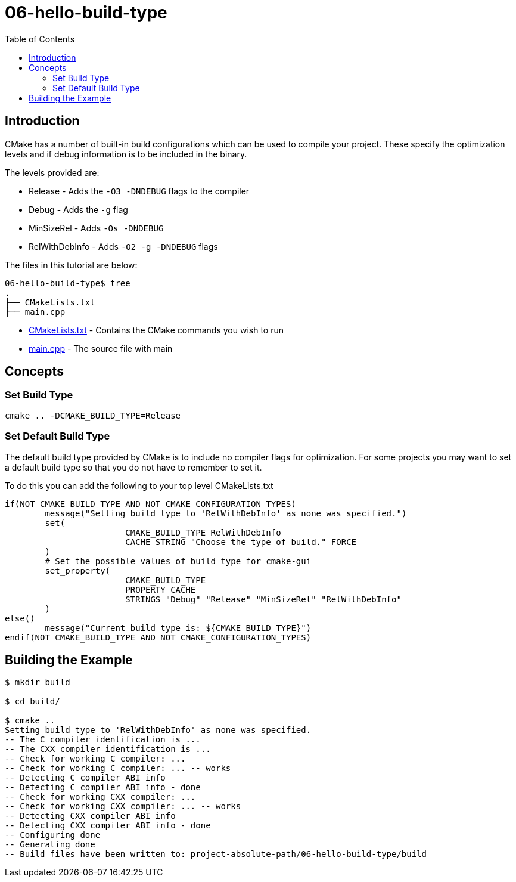 = 06-hello-build-type
:toc:
:toc-placement!:

toc::[]

== Introduction

CMake has a number of built-in build configurations which can be used to compile
your project. These specify the optimization levels and if debug information is
to be included in the binary.

The levels provided are:

  * Release - Adds the `-O3 -DNDEBUG` flags to the compiler
  * Debug - Adds the `-g` flag
  * MinSizeRel - Adds `-Os -DNDEBUG`
  * RelWithDebInfo - Adds `-O2 -g -DNDEBUG` flags

The files in this tutorial are below:

[source]
----
06-hello-build-type$ tree
.
├── CMakeLists.txt
├── main.cpp
----

  * link:CMakeLists.txt[CMakeLists.txt] - Contains the CMake commands you wish to run
  * link:main.cpp[main.cpp] - The source file with main

== Concepts

=== Set Build Type

[source,cmake]
----
cmake .. -DCMAKE_BUILD_TYPE=Release
----

=== Set Default Build Type

The default build type provided by CMake is to include no compiler flags for
optimization. For some projects you may want to
set a default build type so that you do not have to remember to set it.

To do this you can add the following to your top level CMakeLists.txt

[source,cmake]
----
if(NOT CMAKE_BUILD_TYPE AND NOT CMAKE_CONFIGURATION_TYPES)
	message("Setting build type to 'RelWithDebInfo' as none was specified.")
	set(
			CMAKE_BUILD_TYPE RelWithDebInfo
			CACHE STRING "Choose the type of build." FORCE
	)
	# Set the possible values of build type for cmake-gui
	set_property(
			CMAKE_BUILD_TYPE
			PROPERTY CACHE
			STRINGS "Debug" "Release" "MinSizeRel" "RelWithDebInfo"
	)
else()
	message("Current build type is: ${CMAKE_BUILD_TYPE}")
endif(NOT CMAKE_BUILD_TYPE AND NOT CMAKE_CONFIGURATION_TYPES)
----

== Building the Example

[source,bash]
----
$ mkdir build

$ cd build/

$ cmake ..
Setting build type to 'RelWithDebInfo' as none was specified.
-- The C compiler identification is ...
-- The CXX compiler identification is ...
-- Check for working C compiler: ...
-- Check for working C compiler: ... -- works
-- Detecting C compiler ABI info
-- Detecting C compiler ABI info - done
-- Check for working CXX compiler: ...
-- Check for working CXX compiler: ... -- works
-- Detecting CXX compiler ABI info
-- Detecting CXX compiler ABI info - done
-- Configuring done
-- Generating done
-- Build files have been written to: project-absolute-path/06-hello-build-type/build
----
